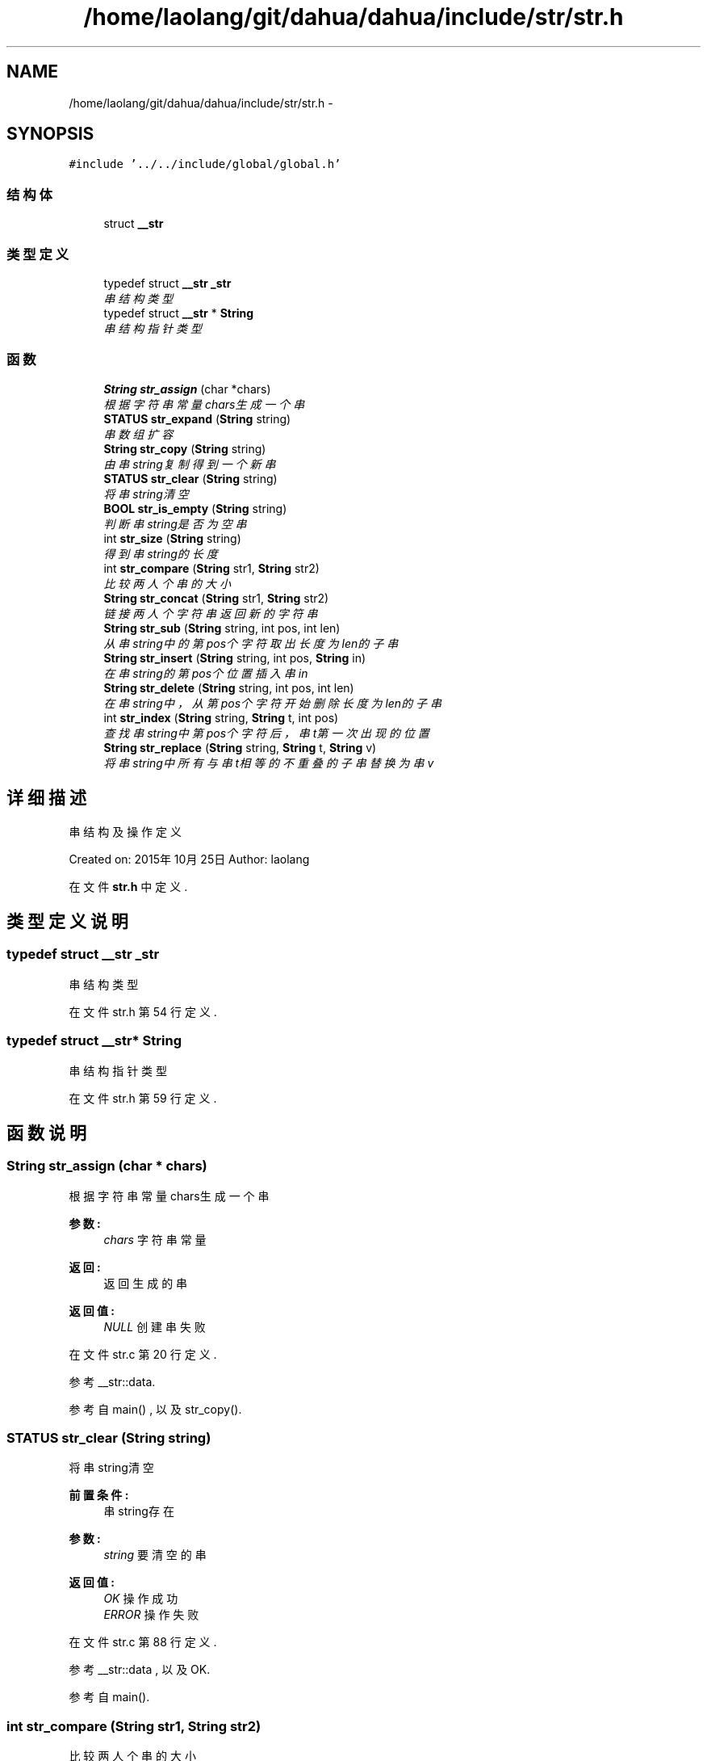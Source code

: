 .TH "/home/laolang/git/dahua/dahua/include/str/str.h" 3 "2015年 十月 26日 星期一" "Version 1.0" "dahua" \" -*- nroff -*-
.ad l
.nh
.SH NAME
/home/laolang/git/dahua/dahua/include/str/str.h \- 
.SH SYNOPSIS
.br
.PP
\fC#include '\&.\&./\&.\&./include/global/global\&.h'\fP
.br

.SS "结构体"

.in +1c
.ti -1c
.RI "struct \fB__str\fP"
.br
.in -1c
.SS "类型定义"

.in +1c
.ti -1c
.RI "typedef struct \fB__str\fP \fB_str\fP"
.br
.RI "\fI串结构类型 \fP"
.ti -1c
.RI "typedef struct \fB__str\fP * \fBString\fP"
.br
.RI "\fI串结构指针类型 \fP"
.in -1c
.SS "函数"

.in +1c
.ti -1c
.RI "\fBString\fP \fBstr_assign\fP (char *chars)"
.br
.RI "\fI根据字符串常量chars生成一个串 \fP"
.ti -1c
.RI "\fBSTATUS\fP \fBstr_expand\fP (\fBString\fP string)"
.br
.RI "\fI串数组扩容 \fP"
.ti -1c
.RI "\fBString\fP \fBstr_copy\fP (\fBString\fP string)"
.br
.RI "\fI由串string复制得到一个新串 \fP"
.ti -1c
.RI "\fBSTATUS\fP \fBstr_clear\fP (\fBString\fP string)"
.br
.RI "\fI将串string清空 \fP"
.ti -1c
.RI "\fBBOOL\fP \fBstr_is_empty\fP (\fBString\fP string)"
.br
.RI "\fI判断串string是否为空串 \fP"
.ti -1c
.RI "int \fBstr_size\fP (\fBString\fP string)"
.br
.RI "\fI得到串string的长度 \fP"
.ti -1c
.RI "int \fBstr_compare\fP (\fBString\fP str1, \fBString\fP str2)"
.br
.RI "\fI比较两人个串的大小 \fP"
.ti -1c
.RI "\fBString\fP \fBstr_concat\fP (\fBString\fP str1, \fBString\fP str2)"
.br
.RI "\fI链接两人个字符串返回新的字符串 \fP"
.ti -1c
.RI "\fBString\fP \fBstr_sub\fP (\fBString\fP string, int pos, int len)"
.br
.RI "\fI从串string中的第pos个字符取出长度为len的子串 \fP"
.ti -1c
.RI "\fBString\fP \fBstr_insert\fP (\fBString\fP string, int pos, \fBString\fP in)"
.br
.RI "\fI在串string的第pos个位置插入串in \fP"
.ti -1c
.RI "\fBString\fP \fBstr_delete\fP (\fBString\fP string, int pos, int len)"
.br
.RI "\fI在串string中，从第pos个字符开始删除长度为len的子串 \fP"
.ti -1c
.RI "int \fBstr_index\fP (\fBString\fP string, \fBString\fP t, int pos)"
.br
.RI "\fI查找串string中第pos个字符后，串t第一次出现的位置 \fP"
.ti -1c
.RI "\fBString\fP \fBstr_replace\fP (\fBString\fP string, \fBString\fP t, \fBString\fP v)"
.br
.RI "\fI将串string中所有与串t相等的不重叠的子串替换为串v \fP"
.in -1c
.SH "详细描述"
.PP 
串结构及操作定义
.PP
Created on: 2015年10月25日 Author: laolang 
.PP
在文件 \fBstr\&.h\fP 中定义\&.
.SH "类型定义说明"
.PP 
.SS "typedef struct \fB__str\fP \fB_str\fP"

.PP
串结构类型 
.PP
在文件 str\&.h 第 54 行定义\&.
.SS "typedef struct \fB__str\fP* \fBString\fP"

.PP
串结构指针类型 
.PP
在文件 str\&.h 第 59 行定义\&.
.SH "函数说明"
.PP 
.SS "\fBString\fP str_assign (char * chars)"

.PP
根据字符串常量chars生成一个串 
.PP
\fB参数:\fP
.RS 4
\fIchars\fP 字符串常量 
.RE
.PP
\fB返回:\fP
.RS 4
返回生成的串 
.RE
.PP
\fB返回值:\fP
.RS 4
\fINULL\fP 创建串失败 
.RE
.PP

.PP
在文件 str\&.c 第 20 行定义\&.
.PP
参考 __str::data\&.
.PP
参考自 main() , 以及 str_copy()\&.
.SS "\fBSTATUS\fP str_clear (\fBString\fP string)"

.PP
将串string清空 
.PP
\fB前置条件:\fP
.RS 4
串string存在 
.RE
.PP
\fB参数:\fP
.RS 4
\fIstring\fP 要清空的串 
.RE
.PP
\fB返回值:\fP
.RS 4
\fIOK\fP 操作成功 
.br
\fIERROR\fP 操作失败 
.RE
.PP

.PP
在文件 str\&.c 第 88 行定义\&.
.PP
参考 __str::data , 以及 OK\&.
.PP
参考自 main()\&.
.SS "int str_compare (\fBString\fP str1, \fBString\fP str2)"

.PP
比较两人个串的大小 
.PP
\fB参数:\fP
.RS 4
\fIstr1\fP 串１ 
.br
\fIstr2　串２\fP 
.RE
.PP
\fB返回值:\fP
.RS 4
\fI-1\fP str1 < str2 
.br
\fI0\fP str2 = str2 
.br
\fI1\fP str1 > str2 
.RE
.PP

.PP
在文件 str\&.c 第 146 行定义\&.
.PP
参考 __str::data\&.
.PP
参考自 main()\&.
.SS "\fBString\fP str_concat (\fBString\fP str1, \fBString\fP str2)"

.PP
链接两人个字符串返回新的字符串 
.PP
\fB前置条件:\fP
.RS 4
两人个串存在且不为空 
.RE
.PP
\fB参数:\fP
.RS 4
\fIstr1\fP 串１ 
.br
\fIstr2　串２\fP 
.RE
.PP
\fB返回:\fP
.RS 4
新的串 
.RE
.PP
\fB返回值:\fP
.RS 4
\fINULL\fP 链接失败！ 
.RE
.PP

.PP
在文件 str\&.c 第 170 行定义\&.
.PP
参考 __str::data, __str::size , 以及 str_is_empty()\&.
.PP
参考自 main()\&.
.SS "\fBString\fP str_copy (\fBString\fP string)"

.PP
由串string复制得到一个新串 
.PP
\fB前置条件:\fP
.RS 4
串string 存在 
.RE
.PP
\fB参数:\fP
.RS 4
\fIstring\fP 源串 
.RE
.PP
\fB返回:\fP
.RS 4
新的串 
.RE
.PP
\fB返回值:\fP
.RS 4
\fINULL\fP 复制失败 
.RE
.PP

.PP
在文件 str\&.c 第 73 行定义\&.
.PP
参考 __str::data, __str::size , 以及 str_assign()\&.
.PP
参考自 main()\&.
.SS "\fBString\fP str_delete (\fBString\fP string, int pos, int len)"

.PP
在串string中，从第pos个字符开始删除长度为len的子串 
.PP
\fB前置条件:\fP
.RS 4
串string存在且不为空 
.PP
pos应满足：0 <= pos && pos <= string->size - 1 
.PP
len 应满足：1 <= len && len <= string->size - pos
.RE
.PP
\fB参数:\fP
.RS 4
\fIstring\fP 源串 
.br
\fIpos　删除的起始位置\fP 
.br
\fIlen　要删除的子串的长度\fP 
.RE
.PP
\fB返回:\fP
.RS 4
　删除子串后的串 
.RE
.PP
\fB返回值:\fP
.RS 4
\fINULL\fP 删除失败 
.RE
.PP

.PP
在文件 str\&.c 第 308 行定义\&.
.PP
参考 __str::data , 以及 __str::size\&.
.PP
参考自 main()\&.
.SS "\fBSTATUS\fP str_expand (\fBString\fP string)"

.PP
串数组扩容 
.PP
\fB前置条件:\fP
.RS 4
串string存在
.RE
.PP
\fB参数:\fP
.RS 4
\fIstring\fP 要扩容的串 
.RE
.PP
\fB返回值:\fP
.RS 4
\fIOK\fP 扩容成功 
.br
\fIERROR\fP 扩容失败 
.RE
.PP

.PP
在文件 str\&.c 第 48 行定义\&.
.PP
参考 __str::data, __str::expand, OK , 以及 __str::size\&.
.SS "int str_index (\fBString\fP string, \fBString\fP t, int pos)"

.PP
查找串string中第pos个字符后，串t第一次出现的位置 
.PP
\fB前置条件:\fP
.RS 4
串string 和 串t存在 
.PP
pos满足 0<= pos && pos <= string->size - t->size 
.RE
.PP
\fB参数:\fP
.RS 4
\fIstring\fP 主串 
.br
\fIt　要查找的串\fP 
.br
\fIpos　查找的起始位置\fP 
.RE
.PP
\fB返回:\fP
.RS 4
　t第一次出现的位置 
.RE
.PP
\fB返回值:\fP
.RS 4
\fI0\fP 未找到 
.RE
.PP

.PP
在文件 str\&.c 第 350 行定义\&.
.PP
参考 __str::data, FALSE, __str::size , 以及 TRUE\&.
.PP
参考自 main() , 以及 str_replace()\&.
.SS "\fBString\fP str_insert (\fBString\fP string, int pos, \fBString\fP in)"

.PP
在串string的第pos个位置插入串in 
.PP
\fB前置条件:\fP
.RS 4
串string和in存在且不为空
.RE
.PP
\fB参数:\fP
.RS 4
\fIstring\fP 源串 
.br
\fIpos　要在源口中中插入串的位置\fP 
.br
\fIin　要插入的串\fP 
.RE
.PP
\fB返回:\fP
.RS 4
　返回新的串 
.RE
.PP
\fB返回值:\fP
.RS 4
\fINULL\fP 插入失败 
.RE
.PP

.PP
在文件 str\&.c 第 256 行定义\&.
.PP
参考 __str::data , 以及 __str::size\&.
.PP
参考自 main()\&.
.SS "\fBBOOL\fP str_is_empty (\fBString\fP string)"

.PP
判断串string是否为空串 
.PP
\fB前置条件:\fP
.RS 4
串string存在
.RE
.PP
\fB参数:\fP
.RS 4
\fIstring\fP 要判断的串
.RE
.PP
\fB返回值:\fP
.RS 4
\fITRUE\fP 为空 
.br
\fIFALSE\fP 不为空 
.RE
.PP

.PP
在文件 str\&.c 第 110 行定义\&.
.PP
参考 __str::data, FALSE, __str::size , 以及 TRUE\&.
.PP
参考自 main() , 以及 str_concat()\&.
.SS "\fBString\fP str_replace (\fBString\fP string, \fBString\fP t, \fBString\fP v)"

.PP
将串string中所有与串t相等的不重叠的子串替换为串v 
.PP
\fB前置条件:\fP
.RS 4
串string,t,v存在且不为空
.RE
.PP
\fB参数:\fP
.RS 4
\fIstring\fP 主串 
.br
\fIt\fP 被替换的子串 
.br
\fIv\fP 替换的串 
.RE
.PP
\fB返回:\fP
.RS 4
　替换后的新串 
.RE
.PP

.PP
在文件 str\&.c 第 407 行定义\&.
.PP
参考 __str::data, __str::size , 以及 str_index()\&.
.PP
参考自 main()\&.
.SS "int str_size (\fBString\fP string)"

.PP
得到串string的长度 
.PP
\fB前置条件:\fP
.RS 4
串string 存在 
.RE
.PP
\fB参数:\fP
.RS 4
\fIstring\fP 要计算长度的串 
.RE
.PP
\fB返回:\fP
.RS 4
串string的长度 
.RE
.PP
\fB返回值:\fP
.RS 4
\fI-1\fP 操作失败 
.RE
.PP

.PP
在文件 str\&.c 第 130 行定义\&.
.PP
参考 __str::data\&.
.PP
参考自 main()\&.
.SS "\fBString\fP str_sub (\fBString\fP string, int pos, int len)"

.PP
从串string中的第pos个字符取出长度为len的子串 
.PP
\fB前置条件:\fP
.RS 4
串string存在 
.PP
pos 满足：0 <= pos <= string->size - 1 
.PP
len 满足：0 <= len <= string->size - pos 
.RE
.PP
\fB参数:\fP
.RS 4
\fIstring\fP 源串 
.br
\fIpos\fP 取子串的起始位置 
.br
\fIlen\fP 要取的子串的长度 
.RE
.PP
\fB返回:\fP
.RS 4
取出的子串 
.RE
.PP
\fB返回值:\fP
.RS 4
\fINULL\fP 取子串失败 
.RE
.PP

.PP
在文件 str\&.c 第 217 行定义\&.
.PP
参考 __str::data , 以及 __str::size\&.
.PP
参考自 main()\&.
.SH "作者"
.PP 
由 Doyxgen 通过分析 dahua 的 源代码自动生成\&.
